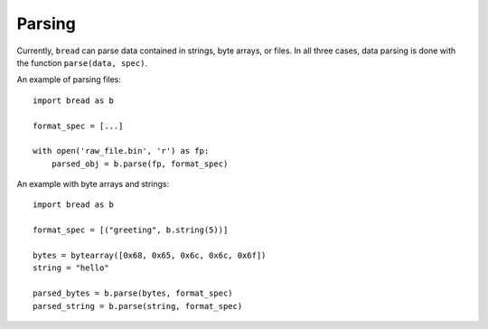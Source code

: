 Parsing
-------

Currently, ``bread`` can parse data contained in strings, byte arrays, or
files. In all three cases, data parsing is done with the function ``parse(data, spec)``.

An example of parsing files: ::

      import bread as b

      format_spec = [...]

      with open('raw_file.bin', 'r') as fp:
          parsed_obj = b.parse(fp, format_spec)


An example with byte arrays and strings: ::

     import bread as b

     format_spec = [("greeting", b.string(5))]

     bytes = bytearray([0x68, 0x65, 0x6c, 0x6c, 0x6f])
     string = "hello"

     parsed_bytes = b.parse(bytes, format_spec)
     parsed_string = b.parse(string, format_spec)
